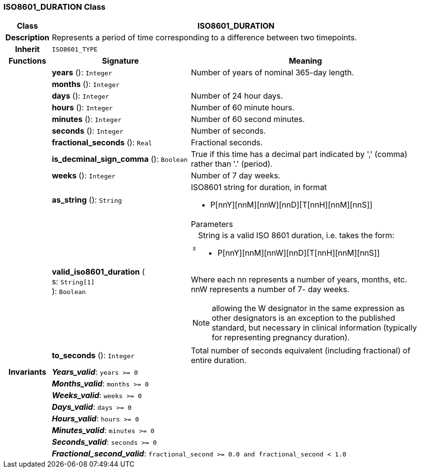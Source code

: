 === ISO8601_DURATION Class

[cols="^1,3,5"]
|===
h|*Class*
2+^h|*ISO8601_DURATION*

h|*Description*
2+a|Represents a period of time corresponding to a difference between two timepoints.

h|*Inherit*
2+|`ISO8601_TYPE`

h|*Functions*
^h|*Signature*
^h|*Meaning*

h|
|*years* (): `Integer`
a|Number of years of nominal 365-day length.

h|
|*months* (): `Integer`
a|

h|
|*days* (): `Integer`
a|Number of 24 hour days.

h|
|*hours* (): `Integer`
a|Number of 60 minute hours.

h|
|*minutes* (): `Integer`
a|Number of 60 second minutes.

h|
|*seconds* (): `Integer`
a|Number of seconds.

h|
|*fractional_seconds* (): `Real`
a|Fractional seconds.

h|
|*is_decminal_sign_comma* (): `Boolean`
a|True if this time has a decimal part indicated by ',' (comma) rather than '.' (period).

h|
|*weeks* (): `Integer`
a|Number of 7 day weeks.

h|
|*as_string* (): `String`
a|ISO8601 string for duration, in format

* P[nnY][nnM][nnW][nnD][T[nnH][nnM][nnS]]

h|
|*valid_iso8601_duration* ( +
s: `String[1]` +
): `Boolean`
a|.Parameters +
[horizontal]
`_s_`:: String is a valid ISO 8601 duration, i.e. takes the form:

* P[nnY][nnM][nnW][nnD][T[nnH][nnM][nnS]]

Where each nn represents a number of years, months, etc. nnW represents a number of 7- day weeks.

NOTE: allowing the W designator in the same expression as other designators is an exception to the published standard, but necessary in clinical information (typically for representing pregnancy duration).

h|
|*to_seconds* (): `Integer`
a|Total number of seconds equivalent (including fractional) of entire duration.

h|*Invariants*
2+a|*_Years_valid_*: `years >= 0`

h|
2+a|*_Months_valid_*: `months >= 0`

h|
2+a|*_Weeks_valid_*: `weeks >= 0`

h|
2+a|*_Days_valid_*: `days >= 0`

h|
2+a|*_Hours_valid_*: `hours >= 0`

h|
2+a|*_Minutes_valid_*: `minutes >= 0`

h|
2+a|*_Seconds_valid_*: `seconds >= 0`

h|
2+a|*_Fractional_second_valid_*: `fractional_second >= 0.0 and fractional_second < 1.0`
|===

